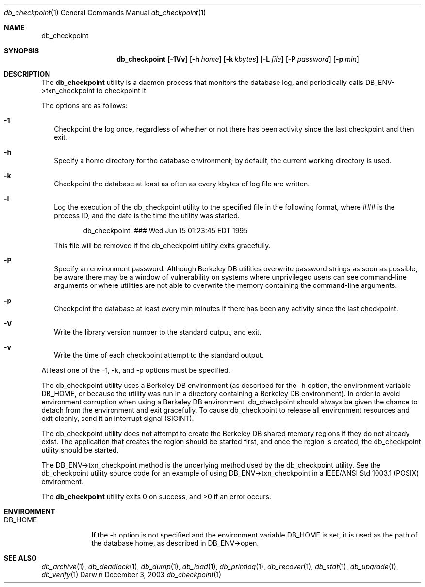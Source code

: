 .Dd December 3, 2003       \" DATE 
.Dt db_checkpoint 1       \" Program name and manual section number 
.Os Darwin
.Sh NAME                 \" Section Header - required - don't modify 
.Nm db_checkpoint
.\" The following lines are read in generating the apropos(man -k) database. Use only key
.\" words here as the database is built based on the words here and in the .ND line. 
.\" Use .Nm macro to designate other names for the documented program.
.Sh SYNOPSIS             \" Section Header - required - don't modify
.Nm
.Op Fl 1Vv
.Op Fl h Ar home
.Op Fl k Ar kbytes
.Op Fl L Ar file
.Op Fl P Ar password
.Op Fl p Ar min
.Sh DESCRIPTION          \" Section Header - required - don't modify
The
.Nm
utility is a daemon process that monitors the database log, and periodically calls DB_ENV->txn_checkpoint to checkpoint it.
.Pp
The options are as follows:
.Bl -tag -width
.It Fl 1
Checkpoint the log once, regardless of whether or not there has been activity since the last checkpoint and then exit.
.It Fl h
Specify a home directory for the database environment; by default, the current working directory is used.
.It Fl k
Checkpoint the database at least as often as every kbytes of log file are written.
.It Fl L
Log the execution of the db_checkpoint utility to the specified file in the following format, where ### is the process ID, and the date is the time the utility was started.
.Pp
.D1 db_checkpoint: ### Wed Jun 15 01:23:45 EDT 1995
.Pp
This file will be removed if the db_checkpoint utility exits gracefully.
.It Fl P
Specify an environment password. Although Berkeley DB utilities overwrite password strings as soon as possible, be aware there may be a window of vulnerability on systems where unprivileged users can see command-line arguments or where utilities are not able to overwrite the memory containing the command-line arguments.
.It Fl p
Checkpoint the database at least every min minutes if there has been any activity since the last checkpoint.
.It Fl V
Write the library version number to the standard output, and exit.
.It Fl v
Write the time of each checkpoint attempt to the standard output.
.El
.Pp
At least one of the -1, -k, and -p options must be specified.
.Pp
The db_checkpoint utility uses a Berkeley DB environment (as described for the -h option, the environment variable DB_HOME, or because the utility was run in a directory containing a Berkeley DB environment). In order to avoid environment corruption when using a Berkeley DB environment, db_checkpoint should always be given the chance to detach from the environment and exit gracefully. To cause db_checkpoint to release all environment resources and exit cleanly, send it an interrupt signal (SIGINT).
.Pp
The db_checkpoint utility does not attempt to create the Berkeley DB shared memory regions if they do not already exist. The application that creates the region should be started first, and once the region is created, the db_checkpoint utility should be started.
.Pp
The DB_ENV->txn_checkpoint method is the underlying method used by the db_checkpoint utility. See the db_checkpoint utility source code for an example of using DB_ENV->txn_checkpoint in a IEEE/ANSI Std 1003.1 (POSIX) environment.
.Pp
The 
.Nm
utility exits 0 on success, and >0 if an error occurs.
.Pp
.Sh ENVIRONMENT      \" May not be needed
.Bl -tag -width "DB_HOME" \" ENV_VAR_1 is width of the string ENV_VAR_1
.It Ev DB_HOME
If the -h option is not specified and the environment variable DB_HOME is set, it is used as the path of the database home, as described in DB_ENV->open.
.El                      
.\" .Sh FILES                \" File used or created by the topic of the man page
.\" .Bl -tag -width "/Users/joeuser/Library/really_long_file_name" -compact
.\" .It Pa /usr/share/file_name
.\" FILE_1description
.\" .It Pa /Users/joeuser/Library/really_long_file_name
.\" FILE_2 description
.\" .Sh DIAGNOSTICS       \" May not be needed
.\" .Bl -diag
.\" .It Diagnostic Tag
.\" Diagnostic informtion here.
.\" .It Diagnostic Tag
.\" Diagnostic informtion here.
.\" .El
.Sh SEE ALSO 
.Xr db_archive 1 ,
.Xr db_deadlock 1 ,
.Xr db_dump 1 ,
.Xr db_load 1 ,
.Xr db_printlog 1 ,
.Xr db_recover 1 ,
.Xr db_stat 1 ,
.Xr db_upgrade 1 ,
.Xr db_verify 1
.\" .Sh BUGS              \" Document known, unremedied bugs 
.\" .Sh HISTORY           \" Document history if command behaves in a unique manner 
